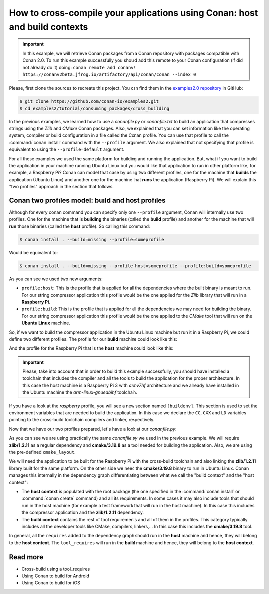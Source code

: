 .. _consuming_packages_cross_building_with_conan:

How to cross-compile your applications using Conan: host and build contexts
===========================================================================

.. important::

    In this example, we will retrieve Conan packages from a Conan repository with
    packages compatible with Conan 2.0. To run this example successfully you should add this
    remote to your Conan configuration (if did not already do it) doing:
    ``conan remote add conanv2 https://conanv2beta.jfrog.io/artifactory/api/conan/conan --index 0``


Please, first clone the sources to recreate this project. You can find them in the
`examples2.0 repository <https://github.com/conan-io/examples2>`_ in GitHub:

.. code-block:: bash

    $ git clone https://github.com/conan-io/examples2.git
    $ cd examples2/tutorial/consuming_packages/cross_building


In the previous examples, we learned how to use a *conanfile.py* or *conanfile.txt* to
build an application that compresses strings using the *Zlib* and *CMake* Conan packages.
Also, we explained that you can set information like the operating system, compiler or
build configuration in a file called the Conan profile. You can use that profile to call
the :command:`conan install` command with the ``--profile`` argument. We also explained that not
specifying that profile is equivalent to using the ``--profile=default`` argument.

For all these examples we used the same platform for building and running the application.
But, what if you want to build the application in your machine running Ubuntu Linux but you would
like that application to run in other platform like, for example, a Raspberry Pi? Conan
can model that case by using two different profiles, one for the machine that **builds**
the application (Ubuntu Linux) and another one for the machine that **runs** the application
(Raspberry Pi). We will explain this "two profiles" approach in the section that follows.

Conan two profiles model: build and host profiles
-------------------------------------------------

Although for every conan command you can specify only one ``--profile`` argument, Conan
will internally use two profiles. One for the machine that is **building** the binaries
(called the **build** profile) and another for the machine that will **run** those
binaries (called the **host** profile). So calling this command:

.. code-block:: bash

    $ conan install . --build=missing --profile=someprofile

Would be equivalent to:

.. code-block:: bash

    $ conan install . --build=missing --profile:host=someprofile --profile:build=someprofile


As you can see we used two new arguments:

* ``profile:host``: This is the profile that is applied for all the dependencies where the
  built binary is meant to run. For our string compressor application this profile would
  be the one applied for the *Zlib* library that will run in a **Raspberry Pi**.
* ``profile:build``: This is the profile that is applied for all the dependencies we may
  need for building the binary. For our string compressor application this profile would
  be the one applied to the *CMake* tool that will run on the **Ubuntu Linux** machine.

So, if we want to build the compressor application in the Ubuntu Linux machine but run it in a
Raspberry Pi, we could define two different profiles. The profile for our **build** machine
could look like this:

.. code-block:: bash
    :caption: <conan home>/profiles/ubuntu

    [settings]
    os=Linux
    arch=x86_64
    build_type=Release
    compiler=gcc
    compiler.cppstd=gnu14
    compiler.libcxx=libstdc++11
    compiler.version=9

And the profile for the Raspberry Pi that is the **host** machine could look like this:

.. code-block:: bash
    :caption: <conan home>/profiles/raspberry
    :emphasize-lines: 9-12

    [settings]
    os=Linux
    arch=armv7hf
    compiler=gcc
    build_type=Release
    compiler.cppstd=gnu14
    compiler.libcxx=libstdc++11
    compiler.version=9
    [buildenv]
    CC=arm-linux-gnueabihf-gcc-9
    CXX=arm-linux-gnueabihf-g++-9
    LD=arm-linux-gnueabihf-ld

.. important::

    Please, take into account that in order to build this example successfully, you should
    have installed a toolchain that includes the compiler and all the tools to build the
    application for the proper architecture. In this case the host machine is a Raspberry Pi 3
    with *armv7hf* architecture and we already have installed in the Ubuntu machine the
    *arm-linux-gnueabihf* toolchain.

If you have a look at the *raspberry* profile, you will see a new section named
``[buildenv]``. This section is used to set the environment variables that are needed to
build the application. In this case we declare the ``CC``, ``CXX`` and ``LD`` variables
pointing to the cross-build toolchain compilers and linker, respectively. 

Now that we have our two profiles prepared, let's have a look at our *conanfile.py*:

.. code-block:: python
    :caption: **conanfile.py**

    from conan import ConanFile
    from conan.tools.cmake import cmake_layout

    class CompressorRecipe(ConanFile):
        settings = "os", "compiler", "build_type", "arch"
        generators = "CMakeToolchain", "CMakeDeps"

        def requirements(self):
            self.requires("zlib/1.2.11")
            self.tool_requires("cmake/3.19.8")

        def layout(self):
            cmake_layout(self)

As you can see we are using practically the same *conanfile.py* we used in the previous
example. We will require **zlib/1.2.11** as a regular dependency and **cmake/3.19.8** as a
tool needed for building the application. Also, we are using the pre-defined
``cmake_layout``.

We will need the application to be built for the Raspberry Pi with the cross-build
toolchain and also linking the **zlib/1.2.11** library built for the same platform. On the
other side we need the **cmake/3.19.8** binary to run in Ubuntu Linux. Conan manages this
internally in the dependency graph differentiating between what we call the "build
context" and the "host context":

* The **host context** is populated with the root package (the one specified in the
  :command:`conan install` or :command:`conan create` command) and all its requirements.
  In some cases it may also include tools that should run in the host machine (for example
  a test framework that will run in the host machine). In this case this includes the
  compressor application and the **zlib/1.2.11** dependency.

* The **build context** contains the rest of tool requirements and all of them in the
  profiles. This category typically includes all the developer tools like CMake,
  compilers, linkers,... In this case this includes the **cmake/3.19.8** tool.


In general, all the ``requires`` added to the dependency
graph should run in the **host** machine and hence, they will belong to the **host
context**. The ``tool_requires`` will run in the **build** machine and hence, they will
belong to the **host context**.



Read more
---------

- Cross-build using a tool_requires
- Using Conan to build for Android
- Using Conan to build for iOS
